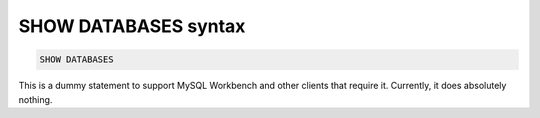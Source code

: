 .. _show_databases_syntax:

SHOW DATABASES syntax
---------------------

.. code-block:: mysql


    SHOW DATABASES

This is a dummy statement to support MySQL Workbench and other clients
that require it. Currently, it does absolutely nothing.
